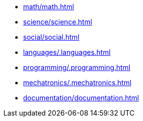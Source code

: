 * xref:math/math.adoc[leveloffset=+1]
* xref:science/science.adoc[leveloffset=+1]
* xref:social/social.adoc[leveloffset=+1]
* xref:languages/.languages.adoc[leveloffset=+1]
* xref:programming/.programming.adoc[leveloffset=+1]
* xref:mechatronics/.mechatronics.adoc[leveloffset=+1]
* xref:documentation/documentation.adoc[leveloffset=+1]
